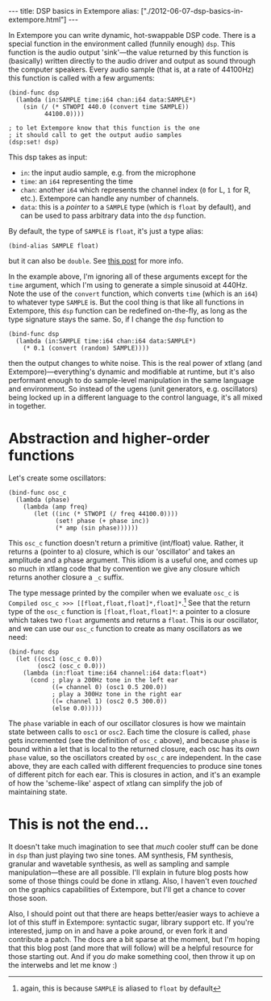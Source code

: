 #+begin_html
---
title: DSP basics in Extempore
alias: ["./2012-06-07-dsp-basics-in-extempore.html"]
---
#+end_html


In Extempore you can write dynamic, hot-swappable DSP code. There is a
special function in the environment called (funnily enough) =dsp=.
This function is the audio output 'sink'---the value returned by this
function is (basically) written directly to the audio driver and
output as sound through the computer speakers. Every audio sample
(that is, at a rate of 44100Hz) this function is called with a few
arguments:

#+begin_src extempore
  (bind-func dsp
    (lambda (in:SAMPLE time:i64 chan:i64 data:SAMPLE*)
      (sin (/ (* STWOPI 440.0 (convert time SAMPLE))
            44100.0))))
  
  ; to let Extempore know that this function is the one 
  ; it should call to get the output audio samples
  (dsp:set! dsp)
#+end_src

This dsp takes as input:
- =in=: the input audio sample, e.g. from the microphone
- =time=: an =i64= representing the time
- =chan=: another =i64= which represents the channel index (=0= for L,
  =1= for R, etc.).  Extempore can handle any number of channels.
- =data=: this is a /pointer/ to a =SAMPLE= type (which is =float= by
  default), and can be used to pass arbitrary data into the =dsp=
  function.

By default, the type of =SAMPLE= is =float=, it's just a type alias:

#+BEGIN_SRC extempore
(bind-alias SAMPLE float)
#+END_SRC

but it can also be =double=. See [[./2013-11-15-changing-from-doubles-to-floats-in-audio_dsp.org][this post]] for more info.

In the example above, I'm ignoring all of these arguments except for
the =time= argument, which I'm using to generate a simple sinusoid at
440Hz. Note the use of the =convert= function, which converts =time=
(which is an =i64=) to whatever type =SAMPLE= is. But the cool thing
is that like all functions in Extempore, this =dsp= function can be
redefined on-the-fly, as long as the type signature stays the same.
So, if I change the =dsp= function to

#+begin_src extempore
  (bind-func dsp
    (lambda (in:SAMPLE time:i64 chan:i64 data:SAMPLE*)
      (* 0.1 (convert (random) SAMPLE))))
#+end_src

then the output changes to white noise.  This is the real power of
xtlang (and Extempore)---everything's dynamic and modifiable at
runtime, but it's also performant enough to do sample-level
manipulation in the same language and environment.  So instead of the
ugens (unit generators, e.g. oscillators) being locked up in a
different language to the control language, it's all mixed in
together.  

* Abstraction and higher-order functions

Let's create some oscillators:

#+begin_src extempore
  (bind-func osc_c
    (lambda (phase)
      (lambda (amp freq)
         (let ((inc (* STWOPI (/ freq 44100.0))))
               (set! phase (+ phase inc))
               (* amp (sin phase))))))
#+end_src

This =osc_c= function doesn't return a primitive (int/float) value.
Rather, it returns a (pointer to a) closure, which is our 'oscillator'
and takes an amplitude and a phase argument. This idiom is a useful
one, and comes up so much in xtlang code that by convention we give
any closure which returns another closure a =_c= suffix.

The type message printed by the compiler when we evaluate =osc_c= is
=Compiled osc_c >>> [[float,float,float]*,float]*=.[fn::again, this is
because =SAMPLE= is aliased to =float= by default] See that the
return type of the =osc_c= function is =[float,float,float]*=: a
pointer to a closure which takes two =float= arguments and returns a
=float=. This is our oscillator, and we can use our =osc_c= function
to create as many oscillators as we need:

#+begin_src extempore
  (bind-func dsp
    (let ((osc1 (osc_c 0.0))
          (osc2 (osc_c 0.0)))
      (lambda (in:float time:i64 channel:i64 data:float*)
        (cond ; play a 200Hz tone in the left ear
              ((= channel 0) (osc1 0.5 200.0)) 
              ; play a 300Hz tone in the right ear
              ((= channel 1) (osc2 0.5 300.0))
              (else 0.0)))))
#+end_src

The =phase= variable in each of our oscillator closures is how we
maintain state between calls to =osc1= or =osc2=.  Each time the closure is
called, =phase= gets incremented (see the definition of =osc_c=
above), and because =phase= is bound within a let that is local to the
returned closure, each osc has its /own/ =phase= value, so the
oscillators created by =osc_c= are independent.  In the case above,
they are each called with different frequencies to produce sine tones
of different pitch for each ear.  This is closures in action, and it's
an example of how the 'scheme-like' aspect of xtlang can simplify the
job of maintaining state.

* This is not the end...

It doesn't take much imagination to see that /much/ cooler stuff can
be done in =dsp= than just playing two sine tones. AM synthesis, FM
synthesis, granular and wavetable synthesis, as well as sampling and
sample manipulation---these are all possible. I'll explain in future blog
posts how some of those things could be done in xtlang. Also, I
haven't even /touched/ on the graphics capabilities of Extempore, but
I'll get a chance to cover those soon.
# If you can't wait, check the examples subdir of the [[http://github.com/digego/extempore][extempore github
# repo]] - lots of good stuff in there.

Also, I should point out that there are heaps better/easier ways to
achieve a lot of this stuff in Extempore: syntactic sugar, library
support etc. If you're interested, jump on in and have a poke around,
or even fork it and contribute a patch. The docs are a bit sparse at
the moment, but I'm hoping that this blog post (and more that will
follow) will be a helpful resource for those starting out. And if you
/do/ make something cool, then throw it up on the interwebs and let me
know :)
